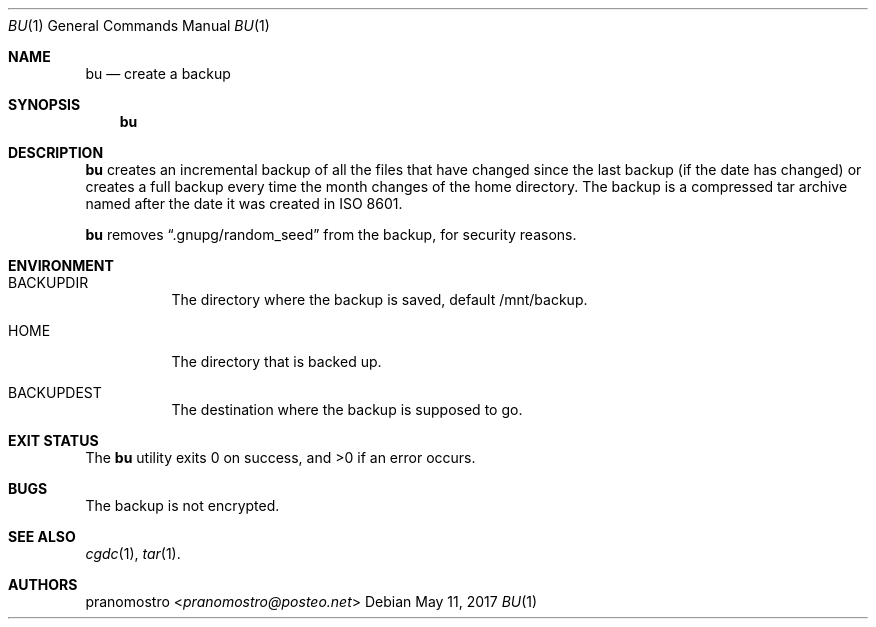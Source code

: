 .Dd May 11, 2017
.Dt BU 1
.Os

.Sh NAME
.Nm bu
.Nd create a backup

.Sh SYNOPSIS
.Nm

.Sh DESCRIPTION
.Nm
creates an incremental backup of all the files that have changed since
the last backup (if the date has changed) or creates a full backup every
time the month changes of the home directory. The backup is a compressed
tar archive named after the date it was created in ISO 8601.
.Pp
.Nm
removes
.Dq .gnupg/random_seed
from the backup, for security reasons.

.Sh ENVIRONMENT
.Bl -tag -width Ds
.It Ev BACKUPDIR
The directory where the backup is saved, default /mnt/backup.
.It Ev HOME
The directory that is backed up.
.It Ev BACKUPDEST
The destination where the backup is supposed to go.
.El

.Sh EXIT STATUS
.Ex -std

.Sh BUGS
The backup is not encrypted.

.Sh SEE ALSO
.Xr cgdc 1 ,
.Xr tar 1 .

.Sh AUTHORS
.An pranomostro Aq Mt pranomostro@posteo.net

